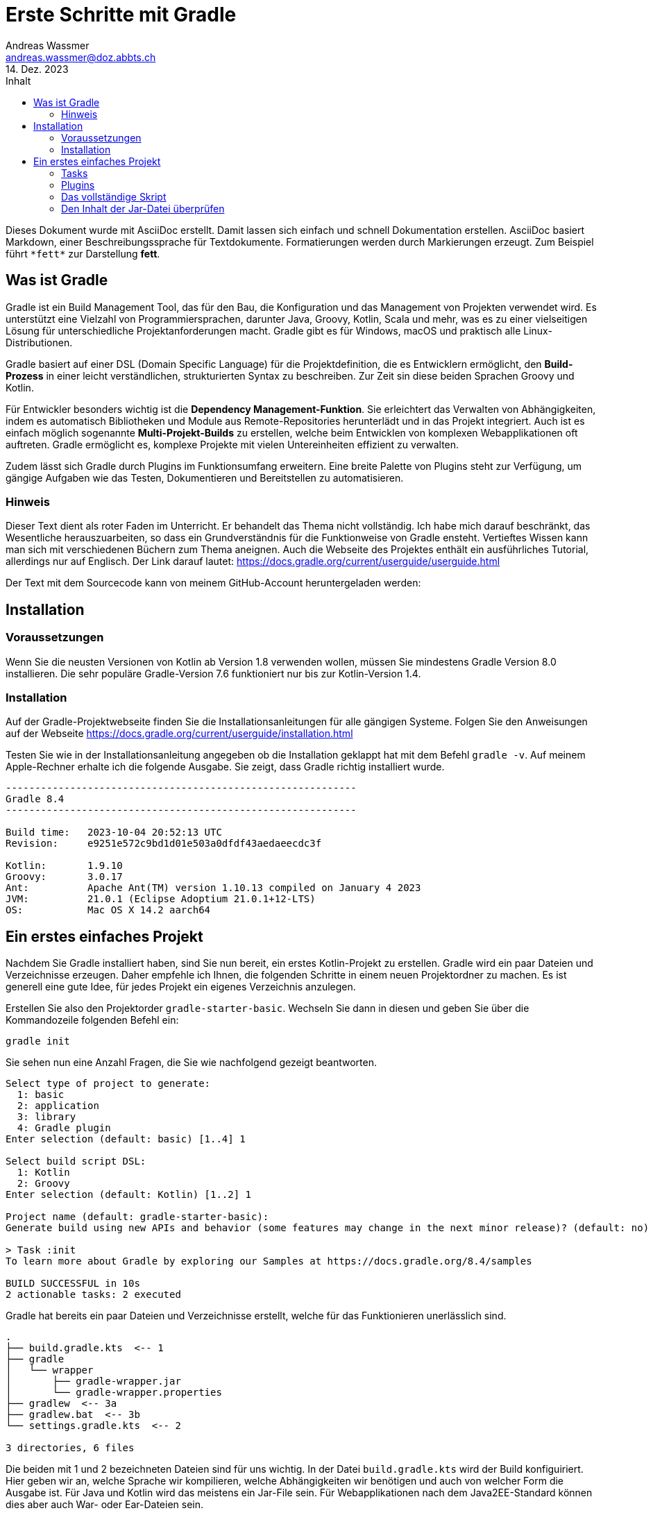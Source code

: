 = Erste Schritte mit Gradle
Andreas Wassmer <andreas.wassmer@doz.abbts.ch>
14. Dez. 2023
:toc: auto
:toc-title: Inhalt
:icons: font

Dieses Dokument wurde mit AsciiDoc erstellt. Damit lassen sich einfach und schnell Dokumentation erstellen. AsciiDoc basiert Markdown, einer Beschreibungssprache für Textdokumente. Formatierungen werden durch Markierungen erzeugt. Zum Beispiel führt `+*fett*+` zur Darstellung *fett*.

== Was ist Gradle
Gradle ist ein Build Management Tool, das für den Bau, die Konfiguration und das Management von Projekten verwendet wird. Es unterstützt eine Vielzahl von Programmiersprachen, darunter Java, Groovy, Kotlin, Scala und mehr, was es zu einer vielseitigen Lösung für unterschiedliche Projektanforderungen macht. Gradle gibt es für Windows, macOS und praktisch alle Linux-Distributionen.

Gradle basiert auf einer DSL (Domain Specific Language) für die Projektdefinition, die es Entwicklern ermöglicht, den *Build-Prozess* in einer leicht verständlichen, strukturierten Syntax zu beschreiben. Zur Zeit sin diese beiden Sprachen Groovy und Kotlin.

Für Entwickler besonders wichtig ist die *Dependency Management-Funktion*. Sie erleichtert das Verwalten von Abhängigkeiten, indem es automatisch Bibliotheken und Module aus Remote-Repositories herunterlädt und in das Projekt integriert. Auch ist es einfach möglich sogenannte *Multi-Projekt-Builds* zu erstellen, welche beim Entwicklen von komplexen Webapplikationen oft auftreten. Gradle ermöglicht es, komplexe Projekte mit vielen Untereinheiten effizient zu verwalten.

Zudem lässt sich Gradle durch Plugins im Funktionsumfang erweitern. Eine breite Palette von Plugins steht zur Verfügung, um gängige Aufgaben wie das Testen, Dokumentieren und Bereitstellen zu automatisieren.

=== Hinweis
Dieser Text dient als roter Faden im Unterricht. Er behandelt das Thema nicht vollständig. Ich habe mich darauf beschränkt, das Wesentliche herauszuarbeiten, so dass ein Grundverständnis für die Funktionweise von Gradle ensteht. Vertieftes Wissen kann man sich mit verschiedenen Büchern zum Thema aneignen. Auch die Webseite des Projektes enthält ein ausführliches Tutorial, allerdings nur auf Englisch. Der Link darauf lautet: https://docs.gradle.org/current/userguide/userguide.html

Der Text mit dem Sourcecode kann von meinem GitHub-Account heruntergeladen werden:


== Installation

=== Voraussetzungen
Wenn Sie die neusten Versionen von Kotlin ab Version 1.8 verwenden wollen, müssen Sie mindestens Gradle Version 8.0 installieren. Die sehr populäre Gradle-Version 7.6 funktioniert nur bis zur Kotlin-Version 1.4.

=== Installation
Auf der Gradle-Projektwebseite finden Sie die Installationsanleitungen für alle gängigen Systeme. Folgen Sie den Anweisungen auf der Webseite https://docs.gradle.org/current/userguide/installation.html

Testen Sie wie in der Installationsanleitung angegeben ob die Installation geklappt hat mit dem Befehl `+gradle -v+`. Auf meinem Apple-Rechner erhalte ich die folgende Ausgabe. Sie zeigt, dass Gradle richtig installiert wurde.

----
------------------------------------------------------------
Gradle 8.4
------------------------------------------------------------

Build time:   2023-10-04 20:52:13 UTC
Revision:     e9251e572c9bd1d01e503a0dfdf43aedaeecdc3f

Kotlin:       1.9.10
Groovy:       3.0.17
Ant:          Apache Ant(TM) version 1.10.13 compiled on January 4 2023
JVM:          21.0.1 (Eclipse Adoptium 21.0.1+12-LTS)
OS:           Mac OS X 14.2 aarch64
----


== Ein erstes einfaches Projekt
Nachdem Sie Gradle installiert haben, sind Sie nun bereit, ein erstes Kotlin-Projekt zu erstellen. Gradle wird ein paar Dateien und Verzeichnisse erzeugen. Daher empfehle ich Ihnen, die folgenden Schritte in einem neuen Projektordner zu machen. Es ist generell eine gute Idee, für jedes Projekt ein eigenes Verzeichnis anzulegen.

Erstellen Sie also den Projektorder `+gradle-starter-basic+`. Wechseln Sie dann in diesen und geben Sie über die Kommandozeile folgenden Befehl ein:
[source]
----
gradle init
----

Sie sehen nun eine Anzahl Fragen, die Sie wie nachfolgend gezeigt beantworten.
----
Select type of project to generate:
  1: basic
  2: application
  3: library
  4: Gradle plugin
Enter selection (default: basic) [1..4] 1

Select build script DSL:
  1: Kotlin
  2: Groovy
Enter selection (default: Kotlin) [1..2] 1

Project name (default: gradle-starter-basic):
Generate build using new APIs and behavior (some features may change in the next minor release)? (default: no) [yes, no] no

> Task :init
To learn more about Gradle by exploring our Samples at https://docs.gradle.org/8.4/samples

BUILD SUCCESSFUL in 10s
2 actionable tasks: 2 executed
----

Gradle hat bereits ein paar Dateien und Verzeichnisse erstellt, welche für das Funktionieren unerlässlich sind.
----
.
├── build.gradle.kts  <-- 1
├── gradle
│   └── wrapper
│       ├── gradle-wrapper.jar
│       └── gradle-wrapper.properties
├── gradlew  <-- 3a
├── gradlew.bat  <-- 3b
└── settings.gradle.kts  <-- 2

3 directories, 6 files
----
Die beiden mit 1 und 2 bezeichneten Dateien sind für uns wichtig. In der Datei `+build.gradle.kts+` wird der Build konfiguiriert. Hier geben wir an, welche Sprache wir kompilieren, welche Abhängigkeiten wir benötigen und auch von welcher Form die Ausgabe ist. Für Java und Kotlin wird das meistens ein Jar-File sein. Für Webapplikationen nach dem Java2EE-Standard können dies aber auch War- oder Ear-Dateien sein.

Die Datei `+settings.grade.kts+` wird vor allem benötigt, wenn das Projekt aus Unterprojekten besteht. Eine Webapp in Java besteht beipielsweise aus einem Projekt für das Backend und einem für die Kommunikation mit der Datenbank. In diesen Fällen werden die Projekte in dieser Datei aufgeführt, damit Gradle diese ebenfalls erstellen kann.

Die beiden Dateien 3a und 3b sind Skriptdateien für den Wrapper. Dieser erlaubt das Erstellen des Projektes und dessen Ausführung ohne dass Gradle vorher installiert werden muss. Damit kann das Projekt auf jedem Rechner erstellt werden, auf dem eine Java-SDK installiert ist. Das Skript 3a wird auf Linux und macOS verwendet. Entwickler auf Windows nutzen die Datei mit der Endung .bat (3b). Über den Wrapper wird das Builden des Codes auch angestossen:
----
macOS / Linux:
./gradlew build

Windows
./gradlew.bat build
----

Probieren Sie es aus. Wir haben zwar noch keine Sourcedateien angelegt; das Erstellen des Projekts funktioniert aber bereits. Nach dem Ausführen des oben genannten Befehls sollte in etwa die folgende Ausgabe auf dem Bildschirm erscheinen:
----
> Task :buildEnvironment

------------------------------------------------------------
Root project 'temp'
------------------------------------------------------------

classpath
No dependencies

A web-based, searchable dependency report is available by adding the --scan option.

BUILD SUCCESSFUL in 400ms
1 actionable task: 1 executed
----

=== Tasks
Mit der Ausführung von `+./gradlew build+` (Windows `+./gradlew.bat build+`) haben Sie einen sogenannten Task von Gradle ausgeführt. Tasks sind Anweisungen an Gradle, etwas Bestimmtes zu tun. Hier zum Beispiel das komplette Projekt zu erstellen. Da wir noch nicht definiert haben, dass wir ein Kotlin-Projekt erstellen wollen, wird natürlich auch keines erstellt. Trotzdem wird durch `+build+` eine Default-Anweisung ausgeführt. Diese werden wir später dann für unsere Zwecke anpassen.

Im Basisprojekt sind bereits einige Aufgaben (Tasks) definiert, welche von Gradel ausgeführt werden können.
Welche das sind, können Sie mit dem Befehl `+gradle tasks+` anzeigen lassen.

----
Build Setup tasks
-----------------
init - Initializes a new Gradle build.
wrapper - Generates Gradle wrapper files.

Help tasks
----------
buildEnvironment - Displays all buildscript dependencies declared in root project 'temp'.
dependencies - Displays all dependencies declared in root project 'temp'.
dependencyInsight - Displays the insight into a specific dependency in root project 'temp'.
help - Displays a help message.
javaToolchains - Displays the detected java toolchains.
kotlinDslAccessorsReport - Prints the Kotlin code for accessing the currently available project extensions and conventions.
outgoingVariants - Displays the outgoing variants of root project 'temp'.
projects - Displays the sub-projects of root project 'temp'.
properties - Displays the properties of root project 'temp'.
resolvableConfigurations - Displays the configurations that can be resolved in root project 'temp'.
tasks - Displays the tasks runnable from root project 'temp'.
----

Interessant kann der Task `+javaToolchains+` sein. Damit lässt sich anzeigen, welche Javaversionen auf dem System installiert sind. Bei meinem Rechner lautet die Ausgabe:
----
> Task :javaToolchains

 + Options
     | Auto-detection:     Enabled
     | Auto-download:      Enabled

 + Eclipse Temurin JDK 17.0.8.1+1
     | Location:           /Users/andreas/.sdkman/candidates/java/17.0.8.1-tem
     | Language Version:   17
     | Vendor:             Eclipse Temurin
     | Architecture:       aarch64
     | Is JDK:             true
     | Detected by:        SDKMAN!

 + Eclipse Temurin JDK 21.0.1+12-LTS
     | Location:           /Users/andreas/.sdkman/candidates/java/21.0.1-tem
     | Language Version:   21
     | Vendor:             Eclipse Temurin
     | Architecture:       aarch64
     | Is JDK:             true
     | Detected by:        Current JVM


BUILD SUCCESSFUL in 399ms
1 actionable task: 1 executed
----

=== Plugins
Sie erinnern sich: wir wollen Gradle einsetzen, um ein Kotlin-Projekt zu erstellen. Dazu müssen wir einiges definieren:

1. Gradle muss wissen, dass wir mit Kotlin arbeiten
2. Wir müssen angeben, welche Version von Kotlin wir verwenden wollen
3. Es muss bekannt sein, wo die Source-Dateien zu finden sind
4. Wenn wir externe Bibliotheken verwenden wollen, z.B. JavaFX, müssen wir diese ebenfalls dem Projekt hinzufügen
5. Da wir unseren Code auch testen wollen, müssen wir definieren, welches Framework wir verwenden wollen und wo die Testdateien zu finden sind
6. Schlussendlich müssen wir die Sourcedateien in Klassen kompilieren und alles in eine Jar-Datei packen.

Gradle bietet zu diesem Zweck sogenannte *Plugins* an. Diese können Sie sich vorstellen wie kleine Unterprogramme, welche bestimmte Aufgaben übernehmen. Solche Aufgaben können zum Beispiel das Aufführen von Tests sein oder das Kompilieren von Code. Es sei hier nur erwähnt, dass Sie solche Plugins auch selber schreiben können. Damit lassen sich auch komplexeste Aufgaben mit Gradle lösen.

Um ein Kotlin-Projekt zu erstellen, verwenden wir das Plugin `+kotlin+`. Dazu öffnen wir die Datei `+build.gradle.kts+`. Die Kommentarzeilen am Anfang können wir löschen. Dann fügen wir den folgenden Code ein:

----
plugins {
    kotlin("jvm").version("1.9.20")
}
----
Dies konfiguriert das Plugin so, dass der Code für die JVM erstellt wird und Kotlin 1.9.20 verwendet wird. Sollten Sie eine andere Version installiert haben, so müssen Sie diese entsprechend angeben.

Als nächstes müssen wir die Abhängigkeiten angeben. Darunter versteht man externe Bibliotheken, welche wir zusätzlich benötigen. Das kann JavaFX sein oder Bibliotheken zum Zugriff auf Datenbanken. Im Moment haben wir keine solchen Abhängigkeiten. Jedoch benötigt Gradle zum Kompilieren unseres Codes ein paar Systembibliotheken. Diese findet es in einem zentralen Repository im Internet. Dieses findet sich unter der URL https://mvnrepository.com/repos/central. Die Entwickler von Gradle haben vorgesorgt. Wir können Gradle einfach mitteilen, wo es suchen soll. Dazu ergänzen wir die Datei `+build.gradle.kts+` wie folgt:
----
repositories {
    mavenCentral()
}
----

An dieser Stelle sollten wir uns um den Code kümmern. Das Plugin für Kotlin erwartet den Code an einer bestimmten Stelle, nämlich im Verzeichnis `+src/main/kotlin+`. Das ist eine Konvention, welche sich unter den Java- und Kotlinentwicklern durchgesetzt hat. Wenn wir unsere Sourcedateien dort ablegen, müssen wir nicht konfigurieren ("convention over configuration"); das Plugin findet sie und kompiliert sie. Als legen wir als nächstes dieses Verzeichnis an. Dort, wo unsere Build-Datei liegt, schreiben wir
----
mkdir -p src/main/kotlin
----
Wir wechseln in das Verzeichnis und legen dort die Datei `+Main.kt+` an. Das geht am besten über das IDE. Den Inhalt halten wir bewusst einfach:
----
fun main() {
    println("Hallo Gradle!")
}
----

Das Projektverzeichnis sieht nun so aus:
----
.
├── build.gradle.kts
├── gradle
│   └── wrapper
│       ├── gradle-wrapper.jar
│       └── gradle-wrapper.properties
├── gradlew
├── gradlew.bat
├── settings.gradle.kts
├── src
│   └── main
│       └── kotlin
│           └── Main.kt  <-- Die Sourcedatei
├── testmanifest.txt
└── tree.txt

6 directories, 9 files
----

Das reicht schon aus, um unser Projekt zu erstellen. Dies geschieht wiederum mit
----
./gradlew build
----

Wenn alles geklappt hat, erscheint die Meldung
----
BUILD SUCCESSFUL in 585ms
3 actionable tasks: 3 executed
----

Zusätzlich ist der Ordner `+build+` entstanden. Darin legt Gradle alle Dateien ab, welche beim Kompilieren entstehen. Dieser Ordner kann problemlos gelöscht werden, da dessen Inhalt mit Gradle jederzeit wieder erzeugt werden kann. Auch wird dieser Ordner nicht in ein Git-Repository aufgenommen. Das können Sie überprüfen, in dem Sie einen Blick in die Datei `+.gitignore+` werfen.

Uns interessiert der Inhalt des Ordners `+build/libs+`. Dort liegt die ausführbare Jar-Datei unseres Projekt. Wenn sie dieses wie ich `+gradle-start+` genannt haben, dann liegt jetzt dort eine Datei mit dem Namen `+gradle-start.jar+`. Das ist das ausführbare Kotlin-Programm.

----
build
├── classes
│   └── kotlin
│       └── main
│           └── META-INF
├── kotlin
│   └── compileKotlin
│       ├── cacheable
│       │   └── caches-jvm
│       │       ├── inputs
│       │       ├── jvm
│       │       │   └── kotlin
│       │       └── lookups
│       ├── classpath-snapshot
│       └── local-state
├── libs  <-- Hier liegt das Jar-File
└── tmp
    └── jar
----

Warten Sie noch mit dem Ausführen der Jar-Datei. Sie wird so nicht funktionieren. Wenn Sie sie starten mit
----
kotlin build/libs/gradle-start.jar
----
wird der Fehler erscheinen

----
error: no Main-Class entry found in manifest in build/libs/gradle-start.jar
----
Dies liegt daran, dass die JVM nicht weiss, was Sie ausführen soll. Es fehlt die Manifest-Datei, welche festelegt, wo das Hauptprogramm liegt. Diese Eigenart von Kotlin (und Java) nervt mich am meisten. Anderen geht es ebenso, daher können wir Gradle anweisen, diese Datei für uns zu erzeugen und ins Jar-File zu verpacken. Dazu fügen wir unserer Builddatei `+build.gradle.kts+` die folgenden Zeilen hinzu:
----
tasks.withType<Jar> {
    manifest {
        attributes["Main-Class"] = "ch.abbts.ndsswe.MainKt"
    }
}
----

=== Das vollständige Skript
Die Datei `+build.gradle.kts+` sollte nun wie folgt aussehen.
----

plugins {
    kotlin("jvm").version("1.9.20")
}

repositories {
    mavenCentral()
}

tasks.withType<Jar> {
    manifest {
        attributes["Main-Class"] = "MainKt"
    }
}
----

Wir löschen das Verzeichnis `+build+` und erstellen das Projekt neu. Wir können das auf einer Zeile erledigen:
----
./gradlew clean build
----

Der Task `+clean+` löscht das gesamte Build-Verzeichnis bevor es mit `+build+` neu erstellt wird.

Nun lässt sich unser Programm starten:
----
kotlin build/libs/gradle-start.jar
----

Auf dem Bildschirm sollte nun die Zeilen erscheinen
----
Hallo Gradle!
----

=== Den Inhalt der Jar-Datei überprüfen
Dass alles korrekt verpackt wurde, können wir überprüfen, indem wir den Inhalt der Jar-Datei anzeigen:
----
jar tf build/libs/gradle-start.jar
----

In der Eingabeaufforderung erscheint die Ausgabe
----
META-INF/
META-INF/MANIFEST.MF
META-INF/gradle-start.kotlin_module
MainKt.class
----
